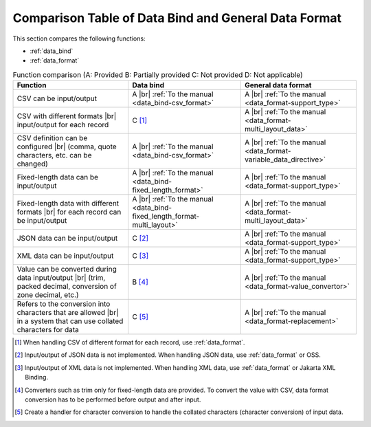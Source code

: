 .. _`data_io-functional_comparison`:

Comparison Table of Data Bind and General Data Format
----------------------------------------------------------------------------------------------------
This section compares the following functions:

* :ref:`data_bind`
* :ref:`data_format`


.. list-table:: Function comparison (A: Provided B: Partially provided C: Not provided D: Not applicable)
  :header-rows: 1
  :class: something-special-class

  * - Function
    - Data bind
    - General data format

  * - CSV can be input/output
    - A |br|
      :ref:`To the manual <data_bind-csv_format>`
    - A |br|
      :ref:`To the manual <data_format-support_type>`

  * - CSV with different formats |br| input/output for each record
    - C [#csv_multi_format]_
    - A |br|
      :ref:`To the manual <data_format-multi_layout_data>`

  * - CSV definition can be configured |br|
      (comma, quote characters, etc. can be changed)
    - A |br|
      :ref:`To the manual <data_bind-csv_format>`
    - A |br|
      :ref:`To the manual <data_format-variable_data_directive>`

  * - Fixed-length data can be input/output
    - A |br|
      :ref:`To the manual <data_bind-fixed_length_format>`
    - A |br|
      :ref:`To the manual <data_format-support_type>`

  * - Fixed-length data with different formats |br| for each record can be input/output
    - A |br|
      :ref:`To the manual <data_bind-fixed_length_format-multi_layout>`
    - A |br|
      :ref:`To the manual <data_format-multi_layout_data>`

  * - JSON data can be input/output
    - C [#json_layout]_
    - A |br|
      :ref:`To the manual <data_format-support_type>`

  * - XML data can be input/output
    - C [#xml_layout]_
    - A |br|
      :ref:`To the manual <data_format-support_type>`

  * - Value can be converted during data input/output |br|
      (trim, packed decimal, conversion of zone decimal, etc.)
    - B [#converter]_
    - A |br|
      :ref:`To the manual <data_format-value_convertor>`

  * - Refers to the conversion into characters that are allowed |br|
      in a system that can use collated characters for data
    - C [#char_replace]_
    - A |br|
      :ref:`To the manual <data_format-replacement>`

.. [#csv_multi_format] When handling CSV of different format for each record, use :ref:`data_format`.
.. [#json_layout] Input/output of JSON data is not implemented. When handling JSON data, use :ref:`data_format` or OSS.
.. [#xml_layout] Input/output of XML data is not implemented. When handling XML data, use :ref:`data_format` or Jakarta XML Binding.
.. [#converter] Converters such as trim only for fixed-length data are provided. To convert the value with CSV, data format conversion has to be performed before output and after input.
.. [#char_replace] Create a handler for character conversion to handle the collated characters (character conversion) of input data.

.. |br| raw:: html

  <br />
